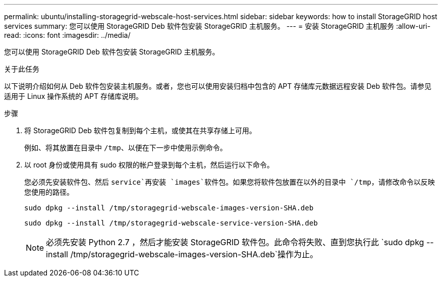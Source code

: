 ---
permalink: ubuntu/installing-storagegrid-webscale-host-services.html 
sidebar: sidebar 
keywords: how to install StorageGRID host services 
summary: 您可以使用 StorageGRID Deb 软件包安装 StorageGRID 主机服务。 
---
= 安装 StorageGRID 主机服务
:allow-uri-read: 
:icons: font
:imagesdir: ../media/


[role="lead"]
您可以使用 StorageGRID Deb 软件包安装 StorageGRID 主机服务。

.关于此任务
以下说明介绍如何从 Deb 软件包安装主机服务。或者，您也可以使用安装归档中包含的 APT 存储库元数据远程安装 Deb 软件包。请参见适用于 Linux 操作系统的 APT 存储库说明。

.步骤
. 将 StorageGRID Deb 软件包复制到每个主机，或使其在共享存储上可用。
+
例如、将其放置在目录中 `/tmp`、以便在下一步中使用示例命令。

. 以 root 身份或使用具有 sudo 权限的帐户登录到每个主机，然后运行以下命令。
+
您必须先安装软件包、然后 `service`再安装 `images`软件包。如果您将软件包放置在以外的目录中 `/tmp`，请修改命令以反映您使用的路径。

+
[listing]
----
sudo dpkg --install /tmp/storagegrid-webscale-images-version-SHA.deb
----
+
[listing]
----
sudo dpkg --install /tmp/storagegrid-webscale-service-version-SHA.deb
----
+

NOTE: 必须先安装 Python 2.7 ，然后才能安装 StorageGRID 软件包。此命令将失败、直到您执行此 `sudo dpkg --install /tmp/storagegrid-webscale-images-version-SHA.deb`操作为止。


